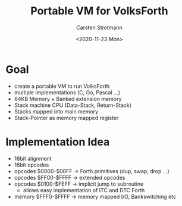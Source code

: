 #+Title: Portable VM for VolksForth
#+Author: Carsten Strotmann
#+Date: <2020-11-23 Mon>

* Goal

  * create a portable VM to run VolksForth
  * multiple implementations (C, Go, Pascal ...)
  * 64KB Memory + Banked extension memory
  * Stack machine CPU (Data-Stack, Return-Stack)
  * Stacks mapped into main memory
  * Stack-Pointer as memory mapped register

* Implementation Idea

  * 16bit alignment
  * 16bit opcodes
  * opcodes $0000-$00FF -> Forth primitives (dup, swap, drop ...)
  * opcodes $FF00-$FFFF -> extended opcodes
  * opcodes $0100-$FEFF -> implicit jump to subroutine
    - allows easy implementation of ITC and DTC Forth
  * memory $FFF0-$FFFF -> memory mapped I/O, Bankswitching etc
